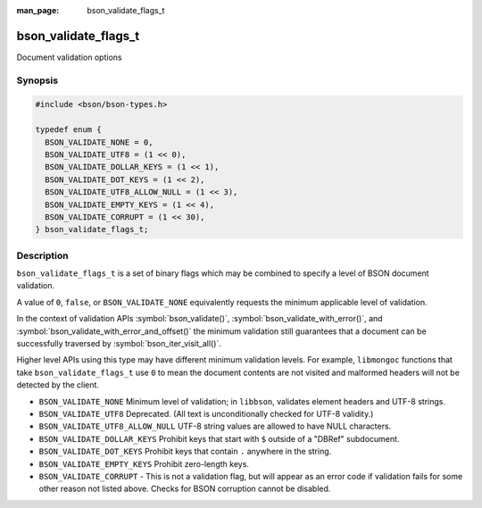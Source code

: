 :man_page: bson_validate_flags_t

bson_validate_flags_t
=====================

Document validation options

Synopsis
--------

.. code-block:: c

  #include <bson/bson-types.h>

  typedef enum {
    BSON_VALIDATE_NONE = 0,
    BSON_VALIDATE_UTF8 = (1 << 0),
    BSON_VALIDATE_DOLLAR_KEYS = (1 << 1),
    BSON_VALIDATE_DOT_KEYS = (1 << 2),
    BSON_VALIDATE_UTF8_ALLOW_NULL = (1 << 3),
    BSON_VALIDATE_EMPTY_KEYS = (1 << 4),
    BSON_VALIDATE_CORRUPT = (1 << 30),
  } bson_validate_flags_t;

Description
-----------

``bson_validate_flags_t`` is a set of binary flags which may be combined to
specify a level of BSON document validation.

A value of ``0``, ``false``, or ``BSON_VALIDATE_NONE`` equivalently requests the
minimum applicable level of validation.

In the context of validation APIs :symbol:`bson_validate()`,
:symbol:`bson_validate_with_error()`, and
:symbol:`bson_validate_with_error_and_offset()` the minimum validation still
guarantees that a document can be successfully traversed by
:symbol:`bson_iter_visit_all()`.

Higher level APIs using this type may have different minimum validation levels.
For example, ``libmongoc`` functions that take ``bson_validate_flags_t`` use
``0`` to mean the document contents are not visited and malformed headers will
not be detected by the client.

* ``BSON_VALIDATE_NONE`` Minimum level of validation; in ``libbson``, validates
  element headers and UTF-8 strings.
* ``BSON_VALIDATE_UTF8`` Deprecated. (All text is unconditionally checked for UTF-8 validity.)
* ``BSON_VALIDATE_UTF8_ALLOW_NULL`` UTF-8 string values are allowed to have NULL characters.
* ``BSON_VALIDATE_DOLLAR_KEYS`` Prohibit keys that start with ``$`` outside of a "DBRef" subdocument.
* ``BSON_VALIDATE_DOT_KEYS`` Prohibit keys that contain ``.`` anywhere in the string.
* ``BSON_VALIDATE_EMPTY_KEYS`` Prohibit zero-length keys.
* ``BSON_VALIDATE_CORRUPT`` - This is not a validation flag, but will appear as
  an error code if validation fails for some other reason not listed above.
  Checks for BSON corruption cannot be disabled.

.. seealso::

  | :symbol:`bson_validate()`, :symbol:`bson_validate_with_error()`, :symbol:`bson_validate_with_error_and_offset()`.

  | :symbol:`bson_visitor_t` can be used for custom validation, :ref:`example_custom_validation`.
